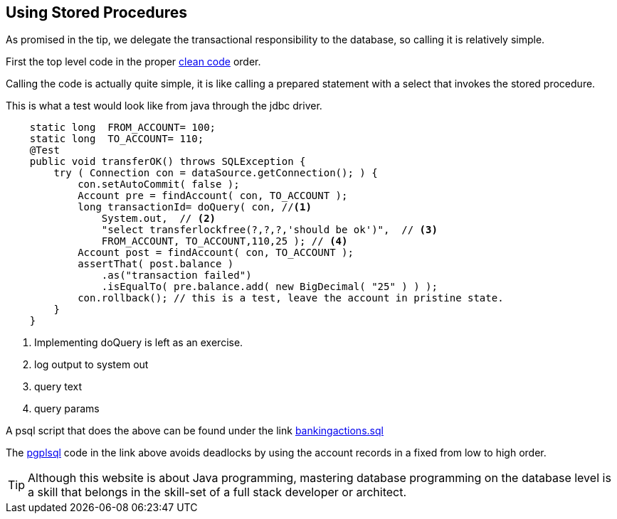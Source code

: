 == Using Stored Procedures

As promised in the tip, we delegate the transactional responsibility to the database,
so calling it is relatively simple.

First the top level code in the proper https://www.amazon.com/Clean-Code-Handbook-Software-Craftsmanship/dp/0132350882[clean code] order.

Calling the code is actually quite simple, it is like calling a prepared statement
with a select that invokes the stored procedure.

.This is what a test would look like from java through the jdbc driver.
[source,java]
----
    static long  FROM_ACCOUNT= 100;
    static long  TO_ACCOUNT= 110;
    @Test
    public void transferOK() throws SQLException {
        try ( Connection con = dataSource.getConnection(); ) {
            con.setAutoCommit( false );
            Account pre = findAccount( con, TO_ACCOUNT );
            long transactionId= doQuery( con, //<1>
                System.out,  // <2>
                "select transferlockfree(?,?,?,'should be ok')",  // <3>
                FROM_ACCOUNT, TO_ACCOUNT,110,25 ); // <4>
            Account post = findAccount( con, TO_ACCOUNT );
            assertThat( post.balance )
                .as("transaction failed")
                .isEqualTo( pre.balance.add( new BigDecimal( "25" ) ) );
            con.rollback(); // this is a test, leave the account in pristine state.
        }
    }
----

<1> Implementing doQuery is left as an exercise.
<2> log output to system out
<3> query text
<4> query params

A psql script that  does the above can be found under the link link:../topics/code/sql/bankingactions.sql[bankingactions.sql]


The https://www.postgresql.org/docs/13/plpgsql.html[pgplsql] code in the link above avoids deadlocks by using the account records
in a fixed from low to high order.

[TIP]
====
Although this website is about Java programming, mastering database programming on
the database level is a skill that belongs in the skill-set of a full stack developer or architect.
====

